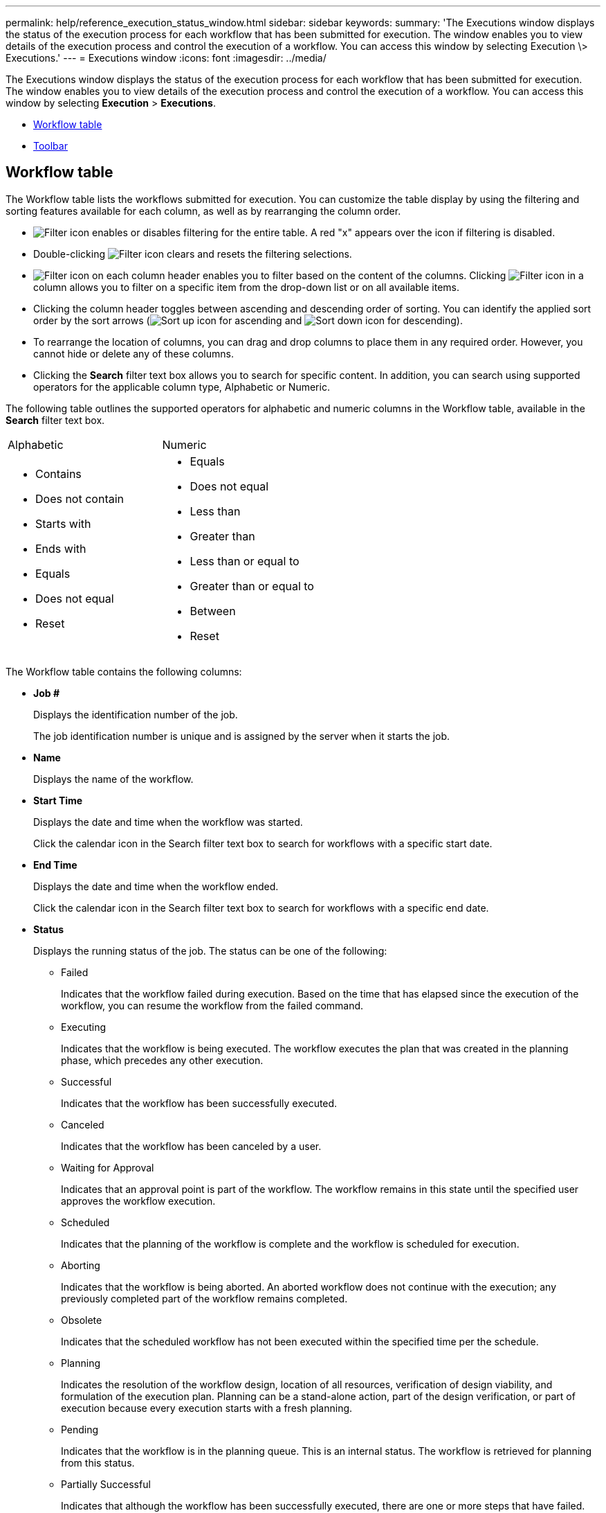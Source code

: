 ---
permalink: help/reference_execution_status_window.html
sidebar: sidebar
keywords: 
summary: 'The Executions window displays the status of the execution process for each workflow that has been submitted for execution. The window enables you to view details of the execution process and control the execution of a workflow. You can access this window by selecting Execution \> Executions.'
---
= Executions window
:icons: font
:imagesdir: ../media/

The Executions window displays the status of the execution process for each workflow that has been submitted for execution. The window enables you to view details of the execution process and control the execution of a workflow. You can access this window by selecting *Execution* > *Executions*.

* <<GUID-8FE47E3E-84F8-41AA-A2B6-ABA117178EE3,Workflow table>>
* <<GUID-47F26249-8C14-410F-9CA8-19377388B7A1,Toolbar>>

== Workflow table

The Workflow table lists the workflows submitted for execution. You can customize the table display by using the filtering and sorting features available for each column, as well as by rearranging the column order.

* image:../media/filter_icon_wfa.gif[Filter icon] enables or disables filtering for the entire table. A red "x" appears over the icon if filtering is disabled.
* Double-clicking image:../media/filter_icon_wfa.gif[Filter icon] clears and resets the filtering selections.
* image:../media/wfa_filter_icon.gif[Filter icon] on each column header enables you to filter based on the content of the columns. Clicking image:../media/wfa_filter_icon.gif[Filter icon] in a column allows you to filter on a specific item from the drop-down list or on all available items.
* Clicking the column header toggles between ascending and descending order of sorting. You can identify the applied sort order by the sort arrows (image:../media/wfa_sortarrow_up_icon.gif[Sort up icon] for ascending and image:../media/wfa_sortarrow_down_icon.gif[Sort down icon] for descending).
* To rearrange the location of columns, you can drag and drop columns to place them in any required order. However, you cannot hide or delete any of these columns.
* Clicking the *Search* filter text box allows you to search for specific content. In addition, you can search using supported operators for the applicable column type, Alphabetic or Numeric.

The following table outlines the supported operators for alphabetic and numeric columns in the Workflow table, available in the *Search* filter text box.

|===
| Alphabetic| Numeric
a|

* Contains
* Does not contain
* Starts with
* Ends with
* Equals
* Does not equal
* Reset

a|

* Equals
* Does not equal
* Less than
* Greater than
* Less than or equal to
* Greater than or equal to
* Between
* Reset

|===
The Workflow table contains the following columns:

* *Job #*
+
Displays the identification number of the job.
+
The job identification number is unique and is assigned by the server when it starts the job.

* *Name*
+
Displays the name of the workflow.

* *Start Time*
+
Displays the date and time when the workflow was started.
+
Click the calendar icon in the Search filter text box to search for workflows with a specific start date.

* *End Time*
+
Displays the date and time when the workflow ended.
+
Click the calendar icon in the Search filter text box to search for workflows with a specific end date.

* *Status*
+
Displays the running status of the job. The status can be one of the following:

 ** Failed
+
Indicates that the workflow failed during execution. Based on the time that has elapsed since the execution of the workflow, you can resume the workflow from the failed command.

 ** Executing
+
Indicates that the workflow is being executed. The workflow executes the plan that was created in the planning phase, which precedes any other execution.

 ** Successful
+
Indicates that the workflow has been successfully executed.

 ** Canceled
+
Indicates that the workflow has been canceled by a user.

 ** Waiting for Approval
+
Indicates that an approval point is part of the workflow. The workflow remains in this state until the specified user approves the workflow execution.

 ** Scheduled
+
Indicates that the planning of the workflow is complete and the workflow is scheduled for execution.

 ** Aborting
+
Indicates that the workflow is being aborted. An aborted workflow does not continue with the execution; any previously completed part of the workflow remains completed.

 ** Obsolete
+
Indicates that the scheduled workflow has not been executed within the specified time per the schedule.

 ** Planning
+
Indicates the resolution of the workflow design, location of all resources, verification of design viability, and formulation of the execution plan. Planning can be a stand-alone action, part of the design verification, or part of execution because every execution starts with a fresh planning.

 ** Pending
+
Indicates that the workflow is in the planning queue. This is an internal status. The workflow is retrieved for planning from this status.

 ** Partially Successful
+
Indicates that although the workflow has been successfully executed, there are one or more steps that have failed. The execution is completed because the failed steps have been configured such that the workflow execution continues even when the step has failed.

* *Completed*
+
Displays the number of steps that are completed of the total number of steps for the selected workflow.

* *Submitted By*
+
Displays the user name of the user who submitted the workflow.

* *Submitted At*
+
Displays the date and time that the workflow was submitted.
+
Click the calendar icon in the Search filter text box to search for workflows with a specific submitted at date.

* *Execution Comment*
+
Displays the comment specified for the workflow execution.

* *Scheduled For*
+
Displays the scheduled date and time for the execution of the workflow.
+
Click the calendar icon in the Search filter text box to search for workflows with a specific scheduled for date.When a filter to view the jobs at a later date is applied on the column, jobs with "`Job # zero`" might be displayed. This indicates that the job is not yet created and will be created at the scheduled time.

* *Recurring ID*
+
Displays the identifier of the recurring schedule.

* *Schedule Name*
+
Displays the name of the schedule.

* *Last Status Change*
+
Displays the time when a status was changed.
+
Click the calendar icon in the Search filter text box to search for workflows with a specific last status change date.

* *Approval Point Comment*
+
Indicates the message that is displayed to the user at the last approval point, if applicable, during the execution of the workflow.

== Toolbar

The toolbar is located above the column header. You can use the icons in the toolbar to perform various actions. These actions can also be accessed from the right-click menu in the window.

* *image:../media/details_wfa_icon.gif[Details icon] (Details)*
+
Opens the Monitoring window for the selected workflow, which contains the following tabs for detailed information about the workflow:

 ** Flow
 ** Execution Plan
 ** User Inputs
 ** Return Parameters
 ** History
You can also double-click an entry in the table to open the Monitoring window to view detailed information.

* *image:../media/abort_wfa_icon.gif[Abort icon] (Abort)*
+
Stops the execution process from continuing. This option is enabled for workflows that are in execution mode.

* *image:../media/reschedule_wfa_icon.gif[Reschecule icon] (Reschedule)*
+
Opens a Reschedule Workflow dialog box, which enables you to change the time of execution for the workflow. The option is enabled for workflows that are in the Scheduled state.

* *image:../media/resume_wfa_icon.gif[Resume icon] (Resume)*
+
Opens a Resume Workflow dialog box, which enables you to resume the execution of the workflow after modifying environment issues (for example, wrong credentials to an array, missing licenses, or array is down). The option is enabled for workflows that are in the Failed state.

* *image:../media/approve_resume_wfa_icon.gif[Approve and resume icon] (Approve & Resume)*
+
Enables you to approve the execution of the workflow and continue the execution process. This option is enabled for workflows that are in the Waiting For Approval state.

* *image:../media/reject_abort_wfa_icon.gif[Reject and abort icon] (Reject & Abort)*
+
Enables you to reject the execution of the workflow and stop the execution process. This option is enabled for workflows that are in the Waiting For Approval state.

* *image:../media/clean_reservation_wfa_icon.gif[Clean reservation icon] (Clean Reservation)*
+
Enables you to clean the resource reservation made for a workflow from the local cache. Clean reservation is available only for scheduled, failed, and partially successful workflows. You cannot resume reservation after it is cleaned.

* *image:../media/refresh_wfa_icon.gif[Refrech icon] (Refresh)*
+
Refreshes the list of workflows. The view refreshes automatically. You can toggle auto refresh on and off by clicking image:../media/refresh_icon_wfa.gif[] in the status bar.

*Related information*

xref:reference_monitoring_window.adoc[Monitoring window]
